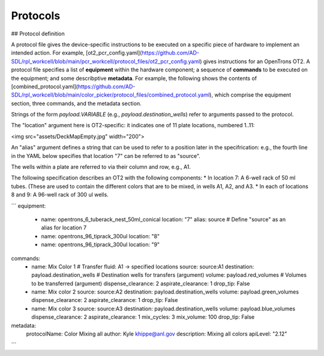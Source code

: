Protocols
============================

## Protocol definition

A protocol file gives the device-specific instructions to be executed on a specific piece of hardware to implement an intended action. For example, [ot2_pcr_config.yaml](https://github.com/AD-SDL/rpl_workcell/blob/main/pcr_workcell/protocol_files/ot2_pcr_config.yaml) gives instructions for an OpenTrons OT2. A protocol file specifies a list of **equipment** within the hardware component; a sequence of **commands** to be executed on the equipment; and some describptive **metadata**. For example, the following shows the contents of [combined_protocol.yaml](https://github.com/AD-SDL/rpl_workcell/blob/main/color_picker/protocol_files/combined_protocol.yaml), which comprise the equipment section, three commands, and the metadata section. 

Strings of the form *payload.VARIABLE* (e.g., `payload.destination_wells`) refer to arguments passed to the protocol.

The "location" argument here is OT2-specific: it indicates one of 11 plate locations, numbered 1..11:

<img src="assets/DeckMapEmpty.jpg"  width="200">

An "alias" argument defines a string that can be used to refer to a position later in the specifrication: e.g., the fourth line in the YAML below specifies that location "7" can be referred to as "source". 

The wells within a plate are referred to via their column and row, e.g., A1. 

The following specification describes an OT2 with the following components:
* In location 7: A 6-well rack of 50 ml tubes. (These are used to contain the different colors that are to be mixed, in wells A1, A2, and A3.
* In each of locations 8 and 9: A 96-well rack of 300 ul wells.

```
equipment:
  - name: opentrons_6_tuberack_nest_50ml_conical
    location: "7"
    alias: source  # Define "source" as an alias for location 7
  - name: opentrons_96_tiprack_300ul
    location: "8"
  - name: opentrons_96_tiprack_300ul
    location: "9"

commands:
  - name: Mix Color 1                       # Transfer fluid: A1 -> specified locations 
    source: source:A1
    destination: payload.destination_wells  # Destination wells for transfers (argument)
    volume: payload.red_volumes             # Volumes to be transferred  (argument)
    dispense_clearance: 2
    aspirate_clearance: 1
    drop_tip: False

  - name: Mix color 2
    source: source:A2
    destination: payload.destination_wells
    volume: payload.green_volumes
    dispense_clearance: 2
    aspirate_clearance: 1
    drop_tip: False    
  
  - name: Mix color 3
    source: source:A3
    destination: payload.destination_wells
    volume: payload.blue_volumes
    dispense_clearance: 2
    aspirate_clearance: 1
    mix_cycles: 3
    mix_volume: 100
    drop_tip: False

metadata:
  protocolName: Color Mixing all
  author: Kyle khippe@anl.gov
  description: Mixing all colors
  apiLevel: "2.12"
```